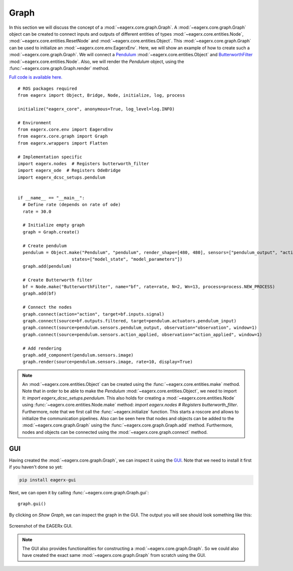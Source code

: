 *****
Graph
*****

In this section we will discuss the concept of a :mod:`~eagerx.core.graph.Graph`.
A :mod:`~eagerx.core.graph.Graph` object can be created to connect inputs and outputs of different entities of types :mod:`~eagerx.core.entities.Node`, :mod:`~eagerx.core.entities.ResetNode` and :mod:`~eagerx.core.entities.Object`.
This :mod:`~eagerx.core.graph.Graph` can be used to initialize an :mod:`~eagerx.core.env.EagerxEnv`.
Here, we will show an example of how to create such a :mod:`~eagerx.core.graph.Graph`.
We will connect a `Pendulum <https://github.com/eager-dev/eagerx_dcsc_setups/blob/master/eagerx_dcsc_setups/pendulum/objects.py>`_ :mod:`~eagerx.core.entities.Object` and `ButterworthFilter <https://github.com/eager-dev/eagerx/blob/master/eagerx/nodes/butterworth_filter.py>`_ :mod:`~eagerx.core.entities.Node`.
Also, we will render the *Pendulum* object, using the :func:`~eagerx.core.graph.Graph.render` method.

`Full code is available here. <https://github.com/eager-dev/eagerx_dcsc_setups/blob/master/examples/example_ode.py>`_

::

  # ROS packages required
  from eagerx import Object, Bridge, Node, initialize, log, process

  initialize("eagerx_core", anonymous=True, log_level=log.INFO)

  # Environment
  from eagerx.core.env import EagerxEnv
  from eagerx.core.graph import Graph
  from eagerx.wrappers import Flatten

  # Implementation specific
  import eagerx.nodes  # Registers butterworth_filter
  import eagerx_ode  # Registers OdeBridge
  import eagerx_dcsc_setups.pendulum


  if __name__ == "__main__":
    # Define rate (depends on rate of ode)
    rate = 30.0

    # Initialize empty graph
    graph = Graph.create()

    # Create pendulum
    pendulum = Object.make("Pendulum", "pendulum", render_shape=[480, 480], sensors=["pendulum_output", "action_applied"],
                       states=["model_state", "model_parameters"])
    graph.add(pendulum)

    # Create Butterworth filter
    bf = Node.make("ButterworthFilter", name="bf", rate=rate, N=2, Wn=13, process=process.NEW_PROCESS)
    graph.add(bf)

    # Connect the nodes
    graph.connect(action="action", target=bf.inputs.signal)
    graph.connect(source=bf.outputs.filtered, target=pendulum.actuators.pendulum_input)
    graph.connect(source=pendulum.sensors.pendulum_output, observation="observation", window=1)
    graph.connect(source=pendulum.sensors.action_applied, observation="action_applied", window=1)

    # Add rendering
    graph.add_component(pendulum.sensors.image)
    graph.render(source=pendulum.sensors.image, rate=10, display=True)


.. note::
  An :mod:`~eagerx.core.entities.Object` can be created using the :func:`~eagerx.core.entities.make` method.
  Note that in order to be able to make the *Pendulum* :mod:`~eagerx.core.entities.Object`, we need to import it: *import eagerx_dcsc_setups.pendulum*.
  This also holds for creating a :mod:`~eagerx.core.entities.Node` using :func:`~eagerx.core.entities.Node.make` method: *import eagerx.nodes  # Registers butterworth_filter*.
  Furthermore, note that we first call the :func:`~eagerx.initialize` function.
  This starts a roscore and allows to initialize the communication pipelines.
  Also can be seen here that nodes and objects can be added to the :mod:`~eagerx.core.graph.Graph` using the :func:`~eagerx.core.graph.Graph.add` method.
  Furthermore, nodes and objects can be connected using the :mod:`~eagerx.core.graph.connect` method.

GUI
###

Having created the :mod:`~eagerx.core.graph.Graph`, we can inspect it using the `GUI <https://github.com/eager-dev/eagerx_gui>`_.
Note that we need to install it first if you haven't done so yet:

.. code-block:: console

   pip install eagerx-gui

Next, we can open it by calling :func:`~eagerx.core.graph.Graph.gui`:

::

  graph.gui()

By clicking on *Show Graph*, we can inspect the graph in the GUI.
The output you will see should look something like this:

.. figure:: figures/example_gui.png
    :align: center
    :alt: alternate text
    :figclass: align-center

    Screenshot of the EAGERx GUI.

.. note::
  The GUI also provides functionalities for constructing a :mod:`~eagerx.core.graph.Graph`.
  So we could also have created the exact same :mod:`~eagerx.core.graph.Graph` from scratch using the GUI.
